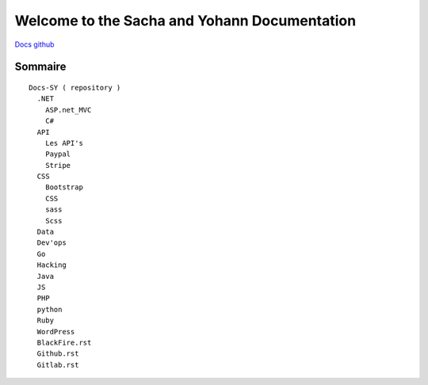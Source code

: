 Welcome to the Sacha and Yohann Documentation
=====================

`Docs github`_

Sommaire
-------------------
::

  Docs-SY ( repository )
    .NET
      ASP.net_MVC
      C#
    API
      Les API's
      Paypal
      Stripe
    CSS
      Bootstrap
      CSS
      sass
      Scss
    Data
    Dev'ops
    Go
    Hacking
    Java
    JS
    PHP
    python
    Ruby
    WordPress
    BlackFire.rst
    Github.rst
    Gitlab.rst

.. _`Docs github`: https://github.com/Yohann76/docs-SY
